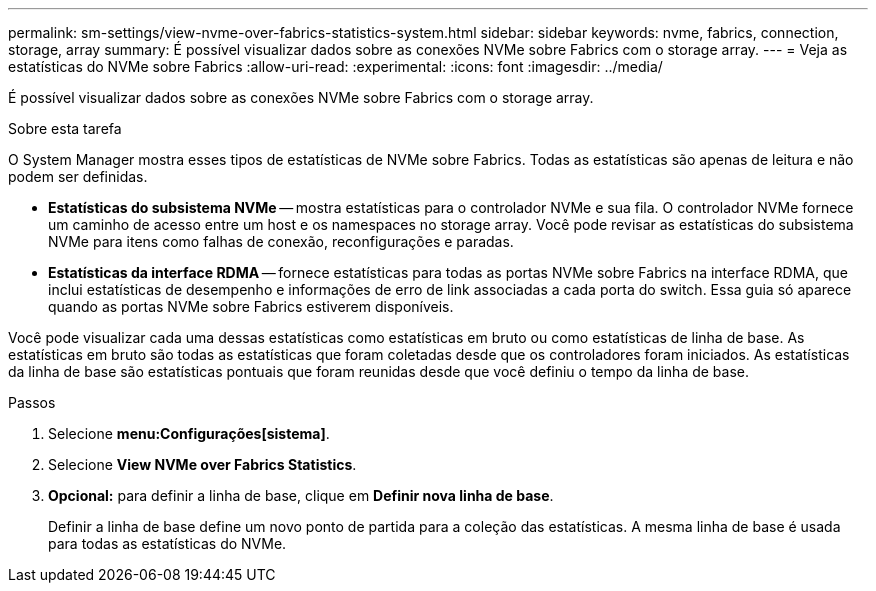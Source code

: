 ---
permalink: sm-settings/view-nvme-over-fabrics-statistics-system.html 
sidebar: sidebar 
keywords: nvme, fabrics, connection, storage, array 
summary: É possível visualizar dados sobre as conexões NVMe sobre Fabrics com o storage array. 
---
= Veja as estatísticas do NVMe sobre Fabrics
:allow-uri-read: 
:experimental: 
:icons: font
:imagesdir: ../media/


[role="lead"]
É possível visualizar dados sobre as conexões NVMe sobre Fabrics com o storage array.

.Sobre esta tarefa
O System Manager mostra esses tipos de estatísticas de NVMe sobre Fabrics. Todas as estatísticas são apenas de leitura e não podem ser definidas.

* *Estatísticas do subsistema NVMe* -- mostra estatísticas para o controlador NVMe e sua fila. O controlador NVMe fornece um caminho de acesso entre um host e os namespaces no storage array. Você pode revisar as estatísticas do subsistema NVMe para itens como falhas de conexão, reconfigurações e paradas.
* *Estatísticas da interface RDMA* -- fornece estatísticas para todas as portas NVMe sobre Fabrics na interface RDMA, que inclui estatísticas de desempenho e informações de erro de link associadas a cada porta do switch. Essa guia só aparece quando as portas NVMe sobre Fabrics estiverem disponíveis.


Você pode visualizar cada uma dessas estatísticas como estatísticas em bruto ou como estatísticas de linha de base. As estatísticas em bruto são todas as estatísticas que foram coletadas desde que os controladores foram iniciados. As estatísticas da linha de base são estatísticas pontuais que foram reunidas desde que você definiu o tempo da linha de base.

.Passos
. Selecione *menu:Configurações[sistema]*.
. Selecione *View NVMe over Fabrics Statistics*.
. *Opcional:* para definir a linha de base, clique em *Definir nova linha de base*.
+
Definir a linha de base define um novo ponto de partida para a coleção das estatísticas. A mesma linha de base é usada para todas as estatísticas do NVMe.


